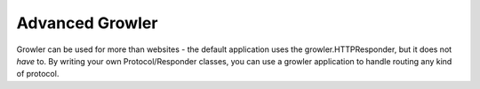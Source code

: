 Advanced Growler
================

Growler can be used for more than websites - the default application uses
the growler.HTTPResponder, but it does not *have* to.
By writing your own Protocol/Responder classes, you can use a growler
application to handle routing any kind of protocol.
